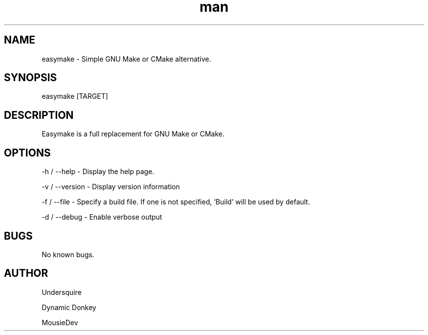 .\" Manpage for easymake

.TH man 1 "14 January 2021" "1.0" "easymake manpage"
.SH NAME
easymake \- Simple GNU Make or CMake alternative.
.SH SYNOPSIS
easymake [TARGET]
.SH DESCRIPTION
Easymake is a full replacement for GNU Make or CMake.
.SH OPTIONS
-h / --help - Display the help page.

-v / --version - Display version information

-f / --file - Specify a build file. If one is not specified, 'Build' will be used by default.

-d / --debug - Enable verbose output

.SH BUGS
No known bugs.
.SH AUTHOR
Undersquire

Dynamic Donkey

MousieDev
